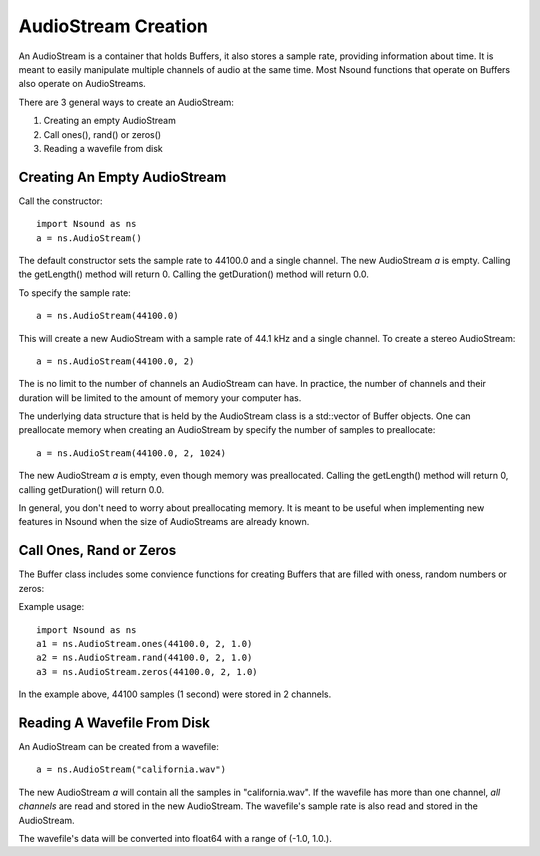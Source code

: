 ********************
AudioStream Creation
********************

An AudioStream is a container that holds Buffers, it also stores a sample rate,
providing information about time.  It is meant to easily manipulate multiple
channels of audio at the same time.  Most Nsound functions that operate on
Buffers also operate on AudioStreams.

There are 3 general ways to create an AudioStream:

1) Creating an empty AudioStream
2) Call ones(), rand() or zeros()
3) Reading a wavefile from disk

Creating An Empty AudioStream
=============================

Call the constructor::

    import Nsound as ns
    a = ns.AudioStream()

The default constructor sets the sample rate to 44100.0 and a single channel.
The new AudioStream `a` is empty.  Calling the getLength() method will return 0.
Calling the getDuration() method will return 0.0.

To specify the sample rate::

    a = ns.AudioStream(44100.0)

This will create a new AudioStream with a sample rate of 44.1 kHz and a single
channel.  To create a stereo AudioStream::

    a = ns.AudioStream(44100.0, 2)

The is no limit to the number of channels an AudioStream can have.  In practice,
the number of channels and their duration will be limited to the amount of
memory your computer has.

The underlying data structure that is held by the AudioStream class is a
std::vector of Buffer objects.  One can preallocate memory when creating an
AudioStream by specify the number of samples to preallocate::

    a = ns.AudioStream(44100.0, 2, 1024)

The new AudioStream `a` is empty, even though memory was preallocated.  Calling
the getLength() method will return 0, calling getDuration() will return 0.0.

In general, you don't need to worry about preallocating memory.  It is meant
to be useful when implementing new features in Nsound when the size of
AudioStreams are already known.

Call Ones, Rand or Zeros
=========================

The Buffer class includes some convience functions for creating Buffers that
are filled with oness, random numbers or zeros:

.. py:function:: AudioStream.ones(sample_rate, n_channels, n_samples)
.. py:function:: AudioStream.rand(sample_rate, n_channels, n_samples)
.. py:function:: AudioStream.zeros(sample_rate, n_channels, n_samples)

Example usage::

    import Nsound as ns
    a1 = ns.AudioStream.ones(44100.0, 2, 1.0)
    a2 = ns.AudioStream.rand(44100.0, 2, 1.0)
    a3 = ns.AudioStream.zeros(44100.0, 2, 1.0)

In the example above, 44100 samples (1 second) were stored in 2 channels.

Reading A Wavefile From Disk
============================

An AudioStream can be created from a wavefile::

    a = ns.AudioStream("california.wav")

The new AudioStream `a` will contain all the samples in "california.wav".  If
the wavefile has more than one channel, `all channels` are read and stored
in the new AudioStream.  The wavefile's sample rate is also read and stored in
the AudioStream.

The wavefile's data will be converted into float64 with a range of
(-1.0, 1.0.).

